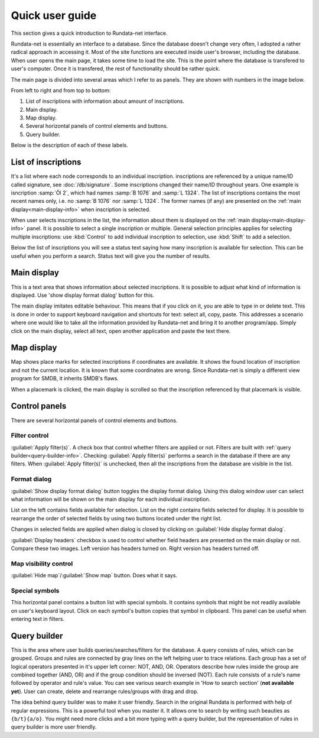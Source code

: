 ================
Quick user guide
================

.. module:: rundata.userguide

This section gives a quick introduction to Rundata-net interface.

Rundata-net is essentially an interface to a database. Since the database doesn't change very often, I adopted a rather radical approach in accessing it. Most of the site functions are executed inside user's browser, including the database. When user opens the main page, it takes some time to load the site. This is the point where the database is transfered to user's computer. Once it is transfered, the rest of functionality should be rather quick.

The main page is divided into several areas which I refer to as panels. They are shown with numbers in the image below.

.. image:: /_static/panels.jpg
  :width: 100 %
  :alt: Rundata-net main screen

From left to right and from top to bottom:

#. List of inscriptions with information about amount of inscriptions.

#. Main display.

#. Map display.

#. Several horizontal panels of control elements and buttons.

#. Query builder.

Below is the description of each of these labels.

.. _guide-list-of-inscriptions:

List of inscriptions
====================

​It's a list where each node corresponds to an individual inscription.
inscriptions are referenced by a unique name/ID called signature, see
:doc:`/db/signature`. Some inscriptions changed their name/ID
throughout years. One example is isncription :samp:`Öl 2`, which had
names :samp:`B 1076` and :samp:`L 1324`. The list of inscriptions
contains the most recent names only, i.e. no :samp:`B 1076` nor
:samp:`L 1324`. The former names (if any) are presented on the
:ref:`main display<main-display-info>` when inscription is selected.

When user selects inscriptions in the list, the information about them is
displayed on the :ref:`main display<main-display-info>` panel. It is possible
to select a single inscription or multiple. General selection principles
applies for selecting multiple inscriptions: use :kbd:`Control` to add
individual inscription to selection, use :kbd:`Shift` to add a selection.

Below the list of inscriptions you will see a status text saying how many
inscription is available for selection. This can be useful when you perform
a search. Status text will give you the number of results.

.. _main-display-info:

Main display
============

.. image:: /_static/main-display-example.jpg
  :width: 100 %
  :alt: Example of information presented on the main display

This is a text area that shows information about selected
inscriptions. It is possible to adjust what kind of information is displayed.
Use 'show display format dialog' button for this.

The main display imitates editable behaviour. This means that if you click on it,
you are able to type in or delete text. This is done in order to support
keyboard navigation and shortcuts for text: select all, copy, paste. This
addresses a scenario where one would like to take all the information provided
by Rundata-net and bring it to another program/app. Simply click on the main
display, select all text, open another application and paste the text there.

.. _map-info:

Map display
===========

Map shows place marks for selected inscriptions if coordinates
are available. It shows the found location of inscription and not
the current location. It is known that some coordinates are wrong.
Since Rundata-net is simply a different view program for SMDB,
it inherits SMDB's flaws.

When a placemark is clicked, the main display is scrolled so that the inscription
referenced by that placemark is visible.

Control panels
==============

There are several horizontal panels of control elements and buttons.

Filter control
--------------

:guilabel:`Apply filter(s)`. A check box that control whether filters are applied
or not. Filters are built with :ref:`query builder<query-builder-info>`. Checking
:guilabel:`Apply filter(s)` performs a search in the database if there are any
filters. When :guilabel:`Apply filter(s)` is unchecked, then all the inscriptions
from the database are visible in the list.

Format dialog
-------------

.. image:: /_static/format-dialog-example.jpg
  :width: 100 %
  :alt: Example of format dialog

:guilabel:`Show display format dialog` button toggles the display format
dialog. Using this dialog window user can select what information will be shown on
the main display for each individual inscription.

List on the left contains fields available for selection. List on the right
contains fields selected for display. It is possible to rearrange the order
of selected fields by using two buttons located under the right list.

Changes in selected fields are applied when dialog is closed by clicking
on :guilabel:`Hide display format dialog`.

:guilabel:`Display headers` checkbox is used to control whether field headers
are presented on the main display or not. Compare these two images. Left version
has headers turned on. Right version has headers turned off.

.. image:: /_static/headers-on.jpg
  :width: 49 %
  :alt: Display headers on

.. image:: /_static/headers-off.jpg
  :width: 49 %
  :alt: Display headers off

Map visibility control
----------------------

:guilabel:`Hide map`/:guilabel:`Show map` button. Does what it says.

Special symbols
---------------

This horizontal panel contains a button list with special symbols. It contains
symbols that might be not readily available on user's keyboard layout. Click on
each symbol's button copies that symbol in clipboard. This panel can be useful
when entering text in filters.

.. _query-builder-info:

Query builder
=============

This is the area where user builds queries/searches/filters for the database.
A query consists of rules, which can be grouped. Groups and rules are connected
by gray lines on the left helping user to trace relations. Each group has a set
of logical operators presented in it's upper left corner: NOT, AND, OR.
Operators describe how rules inside the group are combined together (AND, OR)
and if the group condition should be inversed (NOT). Each rule consists of
a rule's name followed by operator and rule's value. You can see various search
example in 'How to search section' (**not available yet**). User can create,
delete and rearrange rules/groups with drag and drop.

The idea behind query builder was to make it user friendly. Search in
the original Rundata is performed with help of regular expressions. This is
a powerful tool when you master it. It allows one to search by writing such
beauties as ``{b/t}{a/o}``. You might need more clicks and a bit more typing
with a query builder, but the representation of rules in query builder is
more user friendly.

